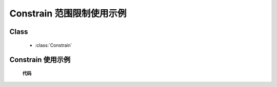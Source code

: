 ﻿.. currentmodule:: dd

Constrain 范围限制使用示例
=====================================================

Class
-----------------------------------------------

  * :class:`Constrain`

Constrain 使用示例
----------------------------------------------

    .. raw:: html

        <iframe width="100%" height="500" class="iframe-demo" src="../../../../../source/raw/demo/dd/constrain.html"></iframe>


    **代码**

    .. literalinclude:: /raw/demo/dd/assets/constrain.js
               :language: javascript